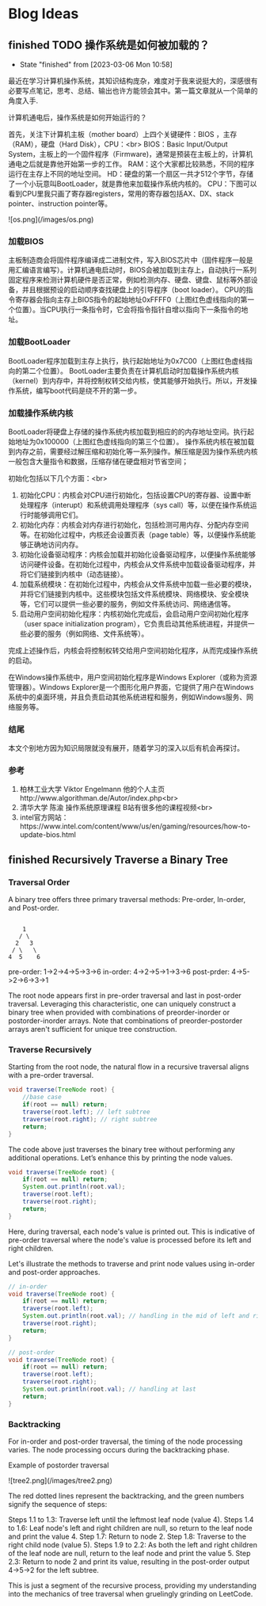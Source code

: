 #+hugo_base_dir: ~/blog/
#+hugo_section: post
#+hugo_auto_set_lastmod: t
#+hugo_custom_front_matter: :author "Jeffery@slc"

* Blog Ideas

    
** finished TODO 操作系统是如何被加载的？
:PROPERTIES:
:EXPORT_FILE_NAME: 操作系统是如何被加载的
:END:

- State "finished"   from              [2023-03-06 Mon 10:58]
最近在学习计算机操作系统，其知识结构庞杂，难度对于我来说挺大的，深感很有必要写点笔记，思考、总结、输出也许方能领会其中。第一篇文章就从一个简单的角度入手.

计算机通电后，操作系统是如何开始运行的？

首先，关注下计算机主板（mother board）上四个关键硬件：BIOS ，主存（RAM），硬盘（Hard Disk），CPU：<br>
BIOS：Basic Input/Output System，主板上的一个固件程序（Firmware)，通常是预装在主板上的，计算机通电之后就是靠他开始第一步的工作。
RAM：这个大家都比较熟悉，不同的程序运行在主存上不同的地址空间。
HD：硬盘的第一个扇区一共才512个字节，存储了一个小玩意叫BootLoader，就是靠他来加载操作系统内核的。
CPU：下图可以看到CPU里我只画了寄存器registers，常用的寄存器包括AX、DX、stack pointer、instruction pointer等。

![os.png](/images/os.png)

*** 加载BIOS
主板制造商会将固件程序编译成二进制文件，写入BIOS芯片中（固件程序一般是用汇编语言编写）。计算机通电启动时，BIOS会被加载到主存上，自动执行一系列固定程序来检测计算机硬件是否正常，例如检测内存、硬盘、键盘、鼠标等外部设备，并且根据预设的启动顺序查找硬盘上的引导程序（boot loader）。
CPU的指令寄存器会指向主存上BIOS指令的起始地址0xFFFF0（上图红色虚线指向的第一个位置）。当CPU执行一条指令时，它会将指令指针自增以指向下一条指令的地址。

*** 加载BootLoader
BootLoader程序加载到主存上执行，执行起始地址为0x7C00（上图红色虚线指向的第二个位置）。
BootLoader主要负责在计算机启动时加载操作系统内核（kernel）到内存中，并将控制权转交给内核，使其能够开始执行。所以，开发操作系统，编写boot代码是绕不开的第一步。

*** 加载操作系统内核
BootLoader将硬盘上存储的操作系统内核加载到相应的的内存地址空间。执行起始地址为0x100000（上图红色虚线指向的第三个位置）。
操作系统内核在被加载到内存之前，需要经过解压缩和初始化等一系列操作。解压缩是因为操作系统内核一般包含大量指令和数据，压缩存储在硬盘相对节省空间；

初始化包括以下几个方面：<br>
1. 初始化CPU：内核会对CPU进行初始化，包括设置CPU的寄存器、设置中断处理程序（interupt）和系统调用处理程序（sys call）等，以便在操作系统运行时能够调用它们。
2. 初始化内存：内核会对内存进行初始化，包括检测可用内存、分配内存空间等。在初始化过程中，内核还会设置页表（page table）等，以便操作系统能够正确地访问内存。
3. 初始化设备驱动程序：内核会加载并初始化设备驱动程序，以便操作系统能够访问硬件设备。在初始化过程中，内核会从文件系统中加载设备驱动程序，并将它们链接到内核中（动态链接）。
4. 加载系统模块：在初始化过程中，内核会从文件系统中加载一些必要的模块，并将它们链接到内核中。这些模块包括文件系统模块、网络模块、安全模块等，它们可以提供一些必要的服务，例如文件系统访问、网络通信等。
5. 启动用户空间初始化程序：内核初始化完成后，会启动用户空间初始化程序（user space initialization program），它负责启动其他系统进程，并提供一些必要的服务（例如网络、文件系统等）。

完成上述操作后，内核会将控制权转交给用户空间初始化程序，从而完成操作系统的启动。

在Windows操作系统中，用户空间初始化程序是Windows Explorer（或称为资源管理器）。Windows Explorer是一个图形化用户界面，它提供了用户在Windows系统中的桌面环境，并且负责启动其他系统进程和服务，例如Windows服务、网络服务等。

*** 结尾
本文个别地方因为知识局限就没有展开，随着学习的深入以后有机会再探讨。

*** 参考
1. 柏林工业大学 Viktor Engelmann 他的个人主页http://www.algorithman.de/Autor/index.php<br>
2. 清华大学 陈渝 操作系统原理课程 B站有很多他的课程视频<br>
3. intel官方网站：https://www.intel.com/content/www/us/en/gaming/resources/how-to-update-bios.html

   
** finished Recursively Traverse a Binary Tree
:PROPERTIES:
:EXPORT_FILE_NAME: recursively-traverse-a-binary-tree
:END:

*** Traversal Order
A binary tree offers three primary traversal methods: Pre-order, In-order, and Post-order.

#+BEGIN_EXAMPLE

     1
    / \
   2   3
  / \   \
 4  5    6
#+END_EXAMPLE

pre-order: 1->2->4->5->3->6  
in-order: 4->2->5->1->3->6  
post-prder: 4->5->2->6->3->1  

The root node appears first in pre-order traversal and last in post-order traversal.
Leveraging this characteristic, one can uniquely construct a binary tree when provided with combinations of preorder-inorder or postorder-inorder arrays.
Note that combinations of preorder-postorder arrays aren't sufficient for unique tree construction.

*** Traverse Recursively
Starting from the root node, the natural flow in a recursive traversal aligns with a pre-order traversal.
#+BEGIN_SRC java
  void traverse(TreeNode root) {
      //base case
      if(root == null) return;
      traverse(root.left); // left subtree
      traverse(root.right); // right subtree
      return;
  }
#+END_SRC


The code above just traverses the binary tree without performing any additional operations. Let’s enhance this by printing the node values.
#+BEGIN_SRC java
  void traverse(TreeNode root) {
      if(root == null) return;
      System.out.println(root.val); 
      traverse(root.left);
      traverse(root.right);
      return;
  }
#+END_SRC

Here, during traversal, each node's value is printed out. This is indicative of pre-order traversal where the node's value is processed before its left and right children.

Let's illustrate the methods to traverse and print node values using in-order and post-order approaches.
#+BEGIN_SRC java
  // in-order
  void traverse(TreeNode root) {
      if(root == null) return;
      traverse(root.left);
      System.out.println(root.val); // handling in the mid of left and right
      traverse(root.right);
      return;
  }
#+END_SRC


#+BEGIN_SRC java
  // post-order
  void traverse(TreeNode root) {
      if(root == null) return;
      traverse(root.left);
      traverse(root.right);
      System.out.println(root.val); // handling at last
      return;
  }
#+END_SRC


*** Backtracking
For in-order and post-order traversal, the timing of the node processing varies. The node processing occurs during the backtracking phase.

Example of postorder traversal

![tree2.png](/images/tree2.png)


The red dotted lines represent the backtracking, and the green numbers signify the sequence of steps:

Steps 1.1 to 1.3: Traverse left until the leftmost leaf node (value 4).
Steps 1.4 to 1.6: Leaf node's left and right children are null, so return to the leaf node and print the value 4.
Step 1.7: Return to node 2.
Step 1.8: Traverse to the right child node (value 5).
Steps 1.9 to 2.2: As both the left and right children of the leaf node are null, return to the leaf node and print the value 5.
Step 2.3: Return to node 2 and print its value, resulting in the post-order output 4->5->2 for the left subtree.

This is just a segment of the recursive process, providing my understanding into the mechanics of tree traversal when gruelingly grinding on LeetCode.
